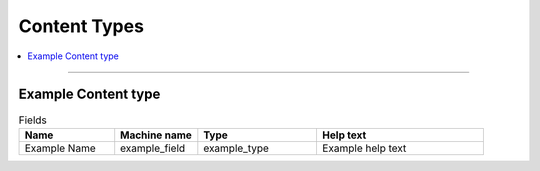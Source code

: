 .. _contenttype:

Content Types
=============

.. contents::
   :local:
   :depth: 1

****

.. _contenttype_example:

Example Content type
--------------------

.. list-table:: Fields
   :header-rows: 1
   :widths: 8 7 10 14

   * - Name
     - Machine name
     - Type
     - Help text
   * - Example Name
     - example_field
     - example_type
     - Example help text
